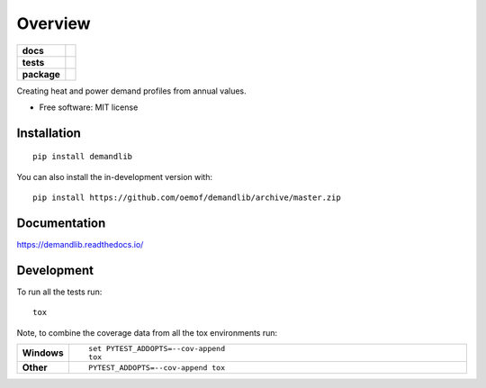========
Overview
========

.. start-badges

.. list-table::
    :stub-columns: 1

    * - docs
      - |docs|
    * - tests
      - | |appveyor| |requires|
        | |coveralls|
    * - package
      - | |version| |wheel| |supported-versions| |supported-implementations|
        | |commits-since|
.. |docs| image:: https://readthedocs.org/projects/demandlib/badge/?style=flat
    :target: https://demandlib.readthedocs.io/
    :alt: Documentation Status

.. |appveyor| image:: https://ci.appveyor.com/api/projects/status/github/oemof/demandlib?branch=master&svg=true
    :alt: AppVeyor Build Status
    :target: https://ci.appveyor.com/project/oemof/demandlib

.. |requires| image:: https://requires.io/github/oemof/demandlib/requirements.svg?branch=master
    :alt: Requirements Status
    :target: https://requires.io/github/oemof/demandlib/requirements/?branch=master

.. |coveralls| image:: https://coveralls.io/repos/oemof/demandlib/badge.svg?branch=master&service=github
    :alt: Coverage Status
    :target: https://coveralls.io/r/oemof/demandlib

.. |version| image:: https://img.shields.io/pypi/v/demandlib.svg
    :alt: PyPI Package latest release
    :target: https://pypi.org/project/demandlib

.. |wheel| image:: https://img.shields.io/pypi/wheel/demandlib.svg
    :alt: PyPI Wheel
    :target: https://pypi.org/project/demandlib

.. |supported-versions| image:: https://img.shields.io/pypi/pyversions/demandlib.svg
    :alt: Supported versions
    :target: https://pypi.org/project/demandlib

.. |supported-implementations| image:: https://img.shields.io/pypi/implementation/demandlib.svg
    :alt: Supported implementations
    :target: https://pypi.org/project/demandlib

.. |commits-since| image:: https://img.shields.io/github/commits-since/oemof/demandlib/v0.1.8.svg
    :alt: Commits since latest release
    :target: https://github.com/oemof/demandlib/compare/v0.1.8...dev



.. end-badges

Creating heat and power demand profiles from annual values.

* Free software: MIT license

Installation
============

::

    pip install demandlib

You can also install the in-development version with::

    pip install https://github.com/oemof/demandlib/archive/master.zip


Documentation
=============


https://demandlib.readthedocs.io/


Development
===========

To run all the tests run::

    tox

Note, to combine the coverage data from all the tox environments run:

.. list-table::
    :widths: 10 90
    :stub-columns: 1

    - - Windows
      - ::

            set PYTEST_ADDOPTS=--cov-append
            tox

    - - Other
      - ::

            PYTEST_ADDOPTS=--cov-append tox
